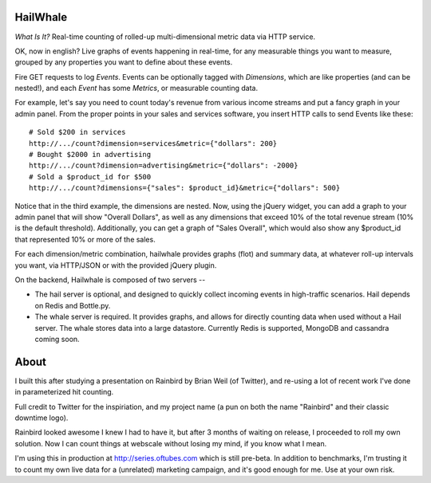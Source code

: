 HailWhale
=========
*What Is It?*
Real-time counting of rolled-up multi-dimensional metric data via HTTP service.

OK, now in english? Live graphs of events happening in real-time, for any measurable things you want to measure, grouped by any properties you want to define about these events.

Fire GET requests to log *Events*. Events can be optionally tagged with *Dimensions*, which are like properties (and can be nested!), and each *Event* has some *Metrics*, or measurable counting data.

For example, let's say you need to count today's revenue from various income streams and put a fancy graph in your admin panel. From the proper points in your sales and services software, you insert HTTP calls to send Events like these::

    # Sold $200 in services
    http://.../count?dimension=services&metric={"dollars": 200} 
    # Bought $2000 in advertising
    http://.../count?dimension=advertising&metric={"dollars": -2000} 
    # Sold a $product_id for $500
    http://.../count?dimensions={"sales": $product_id}&metric={"dollars": 500}

Notice that in the third example, the dimensions are nested. Now, using the jQuery widget, you can add a graph to your admin panel that will show "Overall Dollars", as well as any dimensions that exceed 10% of the total revenue stream (10% is the default threshold). Additionally, you can get a graph of "Sales Overall", which would also show any $product_id that represented 10% or more of the sales.

For each dimension/metric combination, hailwhale provides graphs (flot) and summary data, at whatever roll-up intervals you want, via HTTP/JSON or with the provided jQuery plugin.

On the backend, Hailwhale is composed of two servers --

+ The hail server is optional, and designed to quickly collect incoming events in high-traffic scenarios. Hail depends on Redis and Bottle.py.

+ The whale server is required. It provides graphs, and allows for directly counting data when used without a Hail server. The whale stores data into a large datastore. Currently Redis is supported, MongoDB and cassandra coming soon.
              
About
=====
I built this after studying a presentation on Rainbird by Brian Weil 
(of Twitter), and re-using a lot of recent work I've done in
parameterized hit counting.

Full credit to Twitter for the inspiriation, and my project name (a pun 
on both the name "Rainbird" and their classic downtime logo).

Rainbird looked awesome I knew I had to have it, but after 3 months
of waiting on release, I proceeded to roll my own solution. Now I
can count things at webscale without losing my mind, if you know what I mean.

I'm using this in production at http://series.oftubes.com which is still
pre-beta. In addition to benchmarks, I'm trusting it to count my own live 
data for a (unrelated) marketing campaign, and it's good enough for me.
Use at your own risk.
